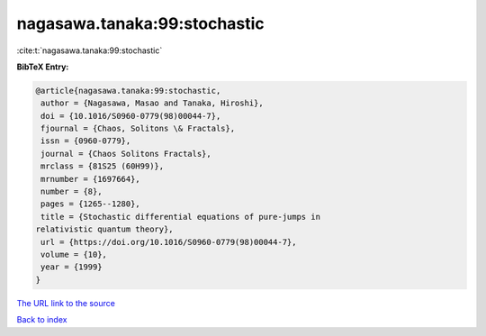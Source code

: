 nagasawa.tanaka:99:stochastic
=============================

:cite:t:`nagasawa.tanaka:99:stochastic`

**BibTeX Entry:**

.. code-block:: bibtex

   @article{nagasawa.tanaka:99:stochastic,
    author = {Nagasawa, Masao and Tanaka, Hiroshi},
    doi = {10.1016/S0960-0779(98)00044-7},
    fjournal = {Chaos, Solitons \& Fractals},
    issn = {0960-0779},
    journal = {Chaos Solitons Fractals},
    mrclass = {81S25 (60H99)},
    mrnumber = {1697664},
    number = {8},
    pages = {1265--1280},
    title = {Stochastic differential equations of pure-jumps in
   relativistic quantum theory},
    url = {https://doi.org/10.1016/S0960-0779(98)00044-7},
    volume = {10},
    year = {1999}
   }
`The URL link to the source <ttps://doi.org/10.1016/S0960-0779(98)00044-7}>`_


`Back to index <../By-Cite-Keys.html>`_
